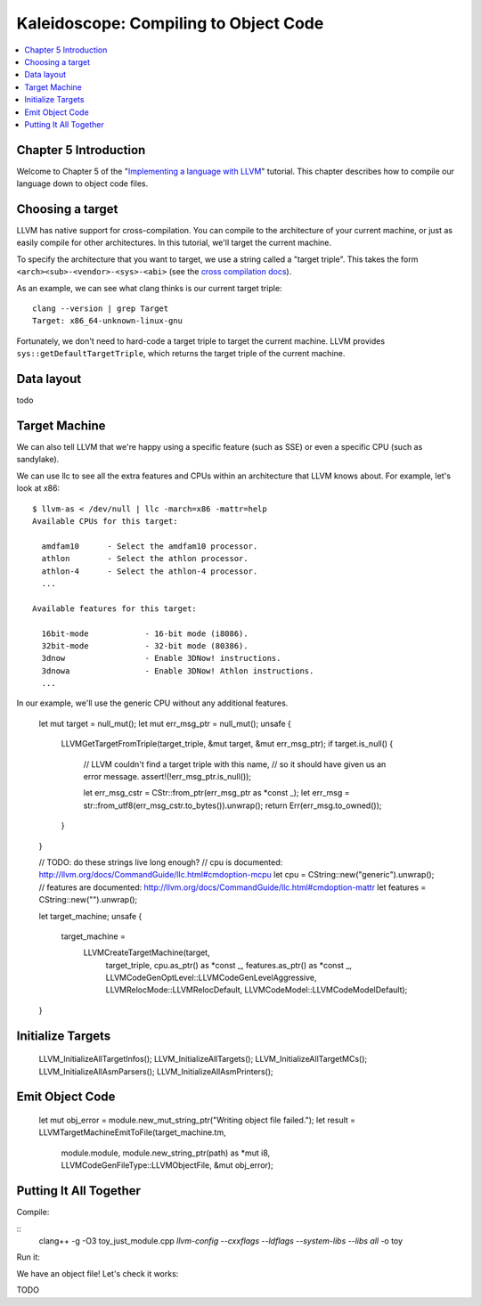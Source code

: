========================================
 Kaleidoscope: Compiling to Object Code
========================================

.. contents::
   :local:

Chapter 5 Introduction
======================

Welcome to Chapter 5 of the "`Implementing a language with LLVM
<index.html>`_" tutorial. This chapter describes how to compile our
language down to object code files.

Choosing a target
=================

LLVM has native support for cross-compilation. You can compile to the
architecture of your current machine, or just as easily compile for
other architectures. In this tutorial, we'll target the current
machine.

To specify the architecture that you want to target, we use a string
called a "target triple". This takes the form
``<arch><sub>-<vendor>-<sys>-<abi>`` (see the `cross compilation docs
<http://clang.llvm.org/docs/CrossCompilation.html#target-triple>`_).

As an example, we can see what clang thinks is our current target
triple:

::

    clang --version | grep Target
    Target: x86_64-unknown-linux-gnu

Fortunately, we don't need to hard-code a target triple to target the
current machine. LLVM provides ``sys::getDefaultTargetTriple``, which
returns the target triple of the current machine.

Data layout
===========

todo

Target Machine
==============

We can also tell LLVM that we're happy using a specific feature (such as SSE) or
even a specific CPU (such as sandylake).

We can use llc to see all the extra features and CPUs within an
architecture that LLVM knows about. For example, let's look at x86:

::

    $ llvm-as < /dev/null | llc -march=x86 -mattr=help
    Available CPUs for this target:

      amdfam10      - Select the amdfam10 processor.
      athlon        - Select the athlon processor.
      athlon-4      - Select the athlon-4 processor.
      ...

    Available features for this target:

      16bit-mode            - 16-bit mode (i8086).
      32bit-mode            - 32-bit mode (80386).
      3dnow                 - Enable 3DNow! instructions.
      3dnowa                - Enable 3DNow! Athlon instructions.
      ...

In our example, we'll use the generic CPU without any additional
features.
    
        let mut target = null_mut();
        let mut err_msg_ptr = null_mut();
        unsafe {
            LLVMGetTargetFromTriple(target_triple, &mut target, &mut err_msg_ptr);
            if target.is_null() {
                // LLVM couldn't find a target triple with this name,
                // so it should have given us an error message.
                assert!(!err_msg_ptr.is_null());

                let err_msg_cstr = CStr::from_ptr(err_msg_ptr as *const _);
                let err_msg = str::from_utf8(err_msg_cstr.to_bytes()).unwrap();
                return Err(err_msg.to_owned());
            }
        }

        // TODO: do these strings live long enough?
        // cpu is documented: http://llvm.org/docs/CommandGuide/llc.html#cmdoption-mcpu
        let cpu = CString::new("generic").unwrap();
        // features are documented: http://llvm.org/docs/CommandGuide/llc.html#cmdoption-mattr
        let features = CString::new("").unwrap();

        let target_machine;
        unsafe {
            target_machine =
                LLVMCreateTargetMachine(target,
                                        target_triple,
                                        cpu.as_ptr() as *const _,
                                        features.as_ptr() as *const _,
                                        LLVMCodeGenOptLevel::LLVMCodeGenLevelAggressive,
                                        LLVMRelocMode::LLVMRelocDefault,
                                        LLVMCodeModel::LLVMCodeModelDefault);
        }


Initialize Targets
==================

        LLVM_InitializeAllTargetInfos();
        LLVM_InitializeAllTargets();
        LLVM_InitializeAllTargetMCs();
        LLVM_InitializeAllAsmParsers();
        LLVM_InitializeAllAsmPrinters();

Emit Object Code
================


        let mut obj_error = module.new_mut_string_ptr("Writing object file failed.");
        let result = LLVMTargetMachineEmitToFile(target_machine.tm,
                                                 module.module,
                                                 module.new_string_ptr(path) as *mut i8,
                                                 LLVMCodeGenFileType::LLVMObjectFile,
                                                 &mut obj_error);

Putting It All Together
=======================

Compile:

::
    clang++ -g -O3 toy_just_module.cpp `llvm-config --cxxflags --ldflags --system-libs --libs all` -o toy

Run it:



We have an object file! Let's check it works:

TODO
